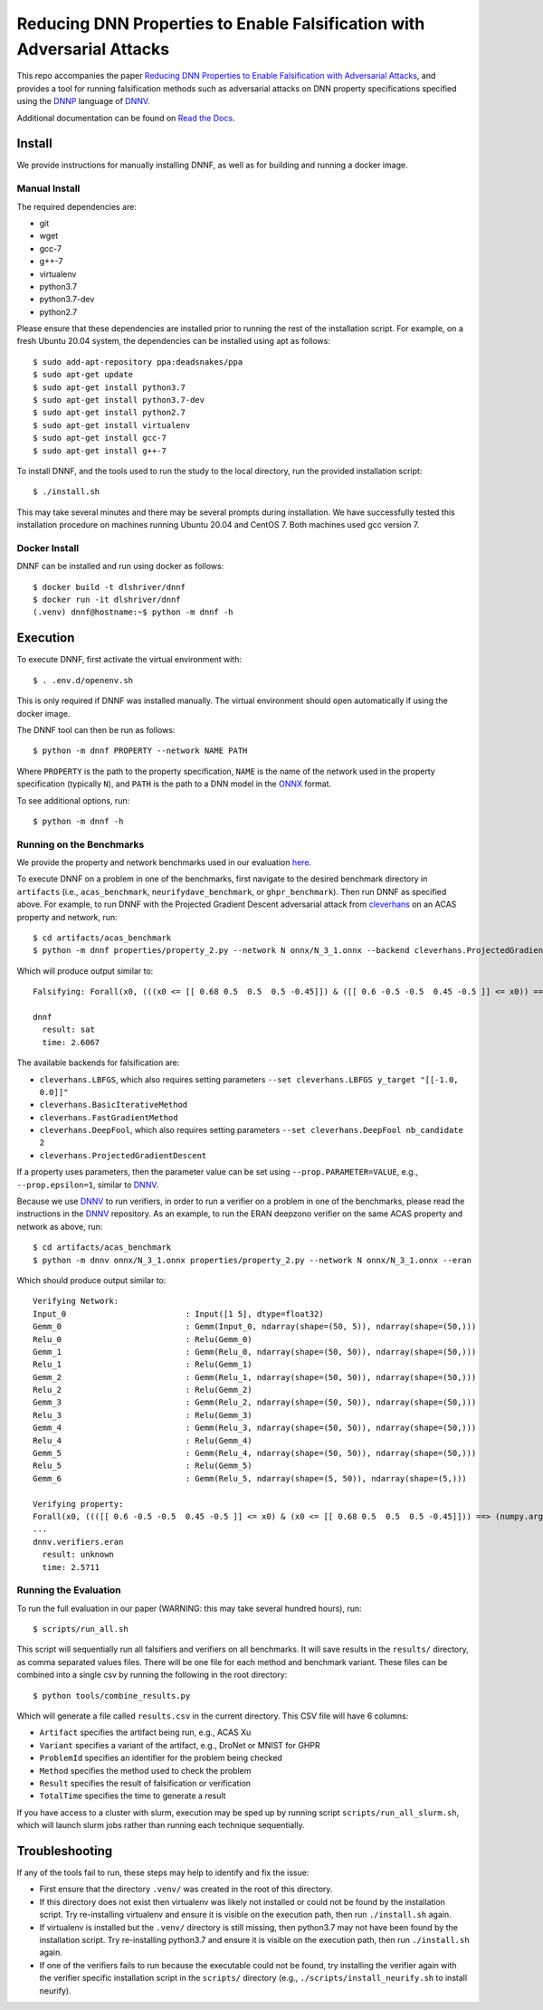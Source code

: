Reducing DNN Properties to Enable Falsification with Adversarial Attacks
========================================================================

This repo accompanies the paper `Reducing DNN Properties to Enable Falsification with Adversarial Attacks <https://davidshriver.me/publications/>`_, and provides a tool for running falsification methods such as adversarial attacks on DNN property specifications specified using the DNNP_ language of DNNV_.

Additional documentation can be found on `Read the Docs`_.

Install
-------

We provide instructions for manually installing DNNF, as well as for building and running a docker image.

Manual Install
^^^^^^^^^^^^^^

The required dependencies are:

- git
- wget
- gcc-7
- g++-7
- virtualenv
- python3.7
- python3.7-dev
- python2.7

Please ensure that these dependencies are installed prior to running the rest of the installation script.
For example, on a fresh Ubuntu 20.04 system, the dependencies can be installed using apt as follows::

  $ sudo add-apt-repository ppa:deadsnakes/ppa
  $ sudo apt-get update
  $ sudo apt-get install python3.7
  $ sudo apt-get install python3.7-dev
  $ sudo apt-get install python2.7
  $ sudo apt-get install virtualenv
  $ sudo apt-get install gcc-7
  $ sudo apt-get install g++-7

To install DNNF, and the tools used to run the study to the local directory, run the provided installation script::

  $ ./install.sh

This may take several minutes and there may be several prompts during installation.
We have successfully tested this installation procedure on machines running Ubuntu 20.04 and CentOS 7.
Both machines used gcc version 7.


Docker Install
^^^^^^^^^^^^^^

DNNF can be installed and run using docker as follows::

  $ docker build -t dlshriver/dnnf
  $ docker run -it dlshriver/dnnf
  (.venv) dnnf@hostname:~$ python -m dnnf -h


Execution
---------

To execute DNNF, first activate the virtual environment with::

  $ . .env.d/openenv.sh

This is only required if DNNF was installed manually. The virtual environment should open automatically if using the docker image.

The DNNF tool can then be run as follows::

  $ python -m dnnf PROPERTY --network NAME PATH

Where ``PROPERTY`` is the path to the property specification, ``NAME`` is the name of the network used in the property specification (typically ``N``), and ``PATH`` is the path to a DNN model in the ONNX_ format.

To see additional options, run::

  $ python -m dnnf -h


Running on the Benchmarks
^^^^^^^^^^^^^^^^^^^^^^^^^

We provide the property and network benchmarks used in our evaluation `here <http://cs.virginia.edu/~dls2fc/dnnf_benchmarks.tar.gz>`_.

To execute DNNF on a problem in one of the benchmarks, first navigate to the desired benchmark directory in ``artifacts`` (i.e., ``acas_benchmark``, ``neurifydave_benchmark``, or ``ghpr_benchmark``). Then run DNNF as specified above. For example, to run DNNF with the Projected Gradient Descent adversarial attack from `cleverhans`_ on an ACAS property and network, run::

  $ cd artifacts/acas_benchmark
  $ python -m dnnf properties/property_2.py --network N onnx/N_3_1.onnx --backend cleverhans.ProjectedGradientDescent

Which will produce output similar to::

  Falsifying: Forall(x0, (((x0 <= [[ 0.68 0.5  0.5  0.5 -0.45]]) & ([[ 0.6 -0.5 -0.5  0.45 -0.5 ]] <= x0)) ==> (numpy.argmax(N(x0)) != 0)))

  dnnf
    result: sat
    time: 2.6067

The available backends for falsification are:

- ``cleverhans.LBFGS``, which also requires setting parameters ``--set cleverhans.LBFGS y_target "[[-1.0, 0.0]]"``
- ``cleverhans.BasicIterativeMethod``
- ``cleverhans.FastGradientMethod``
- ``cleverhans.DeepFool``, which also requires setting parameters ``--set cleverhans.DeepFool nb_candidate 2``
- ``cleverhans.ProjectedGradientDescent``

If a property uses parameters, then the parameter value can be set using ``--prop.PARAMETER=VALUE``, e.g., ``--prop.epsilon=1``, similar to DNNV_.

Because we use DNNV_ to run verifiers, in order to run a verifier on a problem in one of the benchmarks, please read the instructions in the DNNV_ repository.
As an example, to run the ERAN deepzono verifier on the same ACAS property and network as above, run::

  $ cd artifacts/acas_benchmark
  $ python -m dnnv onnx/N_3_1.onnx properties/property_2.py --network N onnx/N_3_1.onnx --eran

Which should produce output similar to::

  Verifying Network:
  Input_0                         : Input([1 5], dtype=float32)
  Gemm_0                          : Gemm(Input_0, ndarray(shape=(50, 5)), ndarray(shape=(50,)))
  Relu_0                          : Relu(Gemm_0)
  Gemm_1                          : Gemm(Relu_0, ndarray(shape=(50, 50)), ndarray(shape=(50,)))
  Relu_1                          : Relu(Gemm_1)
  Gemm_2                          : Gemm(Relu_1, ndarray(shape=(50, 50)), ndarray(shape=(50,)))
  Relu_2                          : Relu(Gemm_2)
  Gemm_3                          : Gemm(Relu_2, ndarray(shape=(50, 50)), ndarray(shape=(50,)))
  Relu_3                          : Relu(Gemm_3)
  Gemm_4                          : Gemm(Relu_3, ndarray(shape=(50, 50)), ndarray(shape=(50,)))
  Relu_4                          : Relu(Gemm_4)
  Gemm_5                          : Gemm(Relu_4, ndarray(shape=(50, 50)), ndarray(shape=(50,)))
  Relu_5                          : Relu(Gemm_5)
  Gemm_6                          : Gemm(Relu_5, ndarray(shape=(5, 50)), ndarray(shape=(5,)))

  Verifying property:
  Forall(x0, ((([[ 0.6 -0.5 -0.5  0.45 -0.5 ]] <= x0) & (x0 <= [[ 0.68 0.5  0.5  0.5 -0.45]])) ==> (numpy.argmax(N(x0)) != 0)))
  ...
  dnnv.verifiers.eran
    result: unknown
    time: 2.5711


Running the Evaluation
^^^^^^^^^^^^^^^^^^^^^^

To run the full evaluation in our paper (WARNING: this may take several hundred hours), run::

  $ scripts/run_all.sh

This script will sequentially run all falsifiers and verifiers on all benchmarks.
It will save results in the ``results/`` directory, as comma separated values files.
There will be one file for each method and benchmark variant.
These files can be combined into a single csv by running the following in the root directory::

  $ python tools/combine_results.py

Which will generate a file called ``results.csv`` in the current directory.
This CSV file will have 6 columns:

- ``Artifact`` specifies the artifact being run, e.g., ACAS Xu
- ``Variant`` specifies a variant of the artifact, e.g., DroNet or MNIST for GHPR
- ``ProblemId`` specifies an identifier for the problem being checked
- ``Method`` specifies the method used to check the problem
- ``Result`` specifies the result of falsification or verification
- ``TotalTime`` specifies the time to generate a result

If you have access to a cluster with slurm, execution may be sped up by running script ``scripts/run_all_slurm.sh``, which will launch slurm jobs rather than running each technique sequentially.

Troubleshooting
---------------

If any of the tools fail to run, these steps may help to identify and fix the issue:

- First ensure that the directory ``.venv/`` was created in the root of this directory.
- If this directory does not exist then virtualenv was likely not installed or could not be found by the installation script. 
  Try re-installing virtualenv and ensure it is visible on the execution path, then run ``./install.sh`` again.
- If virtualenv is installed but the ``.venv/`` directory is still missing, then python3.7 may not have been found by the installation script. 
  Try re-installing python3.7 and ensure it is visible on the execution path, then run ``./install.sh`` again.
- If one of the verifiers fails to run because the executable could not be found, 
  try installing the verifier again with the verifier specific installation script in the ``scripts/`` directory (e.g., ``./scripts/install_neurify.sh`` to install neurify).



.. _DNNV: https://github.com/dlshriver/DNNV
.. _DNNP: https://dnnv.readthedocs.io/en/tacas21/usage/specifying_properties.html
.. _ONNX: https://onnx.ai
.. _cleverhans: https://github.com/tensorflow/cleverhans
.. _`Read the Docs`: https://dnnf.readthedocs.io/
